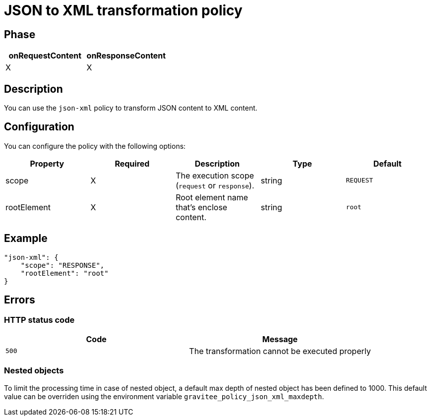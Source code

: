 = JSON to XML transformation policy

ifdef::env-github[]
image:https://img.shields.io/static/v1?label=Available%20at&message=Gravitee.io&color=1EC9D2["Gravitee.io", link="https://download.gravitee.io/#graviteeio-apim/plugins/policies/gravitee-policy-json-xml/"]
image:https://img.shields.io/badge/License-Apache%202.0-blue.svg["License", link="https://github.com/gravitee-io/gravitee-policy-json-xml/blob/master/LICENSE.txt"]
image:https://img.shields.io/badge/semantic--release-conventional%20commits-e10079?logo=semantic-release["Releases", link="https://github.com/gravitee-io/gravitee-policy-json-xml/releases"]
image:https://circleci.com/gh/gravitee-io/gravitee-policy-json-xml.svg?style=svg["CircleCI", link="https://circleci.com/gh/gravitee-io/gravitee-policy-json-xml"]
image:https://f.hubspotusercontent40.net/hubfs/7600448/gravitee-github-button.jpg["Join the community forum", link="https://community.gravitee.io?utm_source=readme", height=20]
endif::[]

== Phase

[cols="2*", options="header"]
|===
^|onRequestContent
^|onResponseContent

^.^| X
^.^| X

|===

== Description

You can use the `json-xml` policy to transform JSON content to XML content.

== Configuration

You can configure the policy with the following options:

|===
|Property |Required |Description |Type |Default

.^|scope
^.^|X
|The execution scope (`request` or `response`).
^.^|string
^.^|`REQUEST`
.^|rootElement
^.^|X
|Root element name that's enclose content.
^.^|string
^.^|`root`

|===

== Example

[source, json]
----
"json-xml": {
    "scope": "RESPONSE",
    "rootElement": "root"
}
----

== Errors

=== HTTP status code

|===
|Code |Message

.^| ```500```
| The transformation cannot be executed properly

|===

=== Nested objects

To limit the processing time in case of nested object, a default max depth of nested object has been defined to 1000. This default value can be overriden using the environment variable `gravitee_policy_json_xml_maxdepth`.